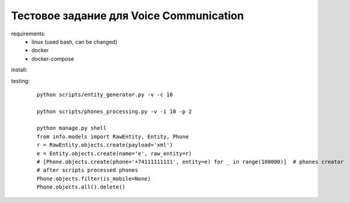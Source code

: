 Тестовое задание для Voice Communication
=========================================

requirements:
  - linux (used bash, can be changed)
  - docker
  - docker-compose

install:



testing:

  ::

    python scripts/entity_generator.py -v -c 10

    python scripts/phones_processing.py -v -i 10 -p 2

    python manage.py shell
    from info.models import RawEntity, Entity, Phone
    r = RawEntity.objects.create(payload='xml')
    e = Entity.objects.create(name='e', raw_entity=r)
    # [Phone.objects.create(phone='+74111111111', entity=e) for _ in range(100000)]  # phones creator
    # after scripts processed phones
    Phone.objects.filter(is_mobile=None)
    Phone.objects.all().delete()


